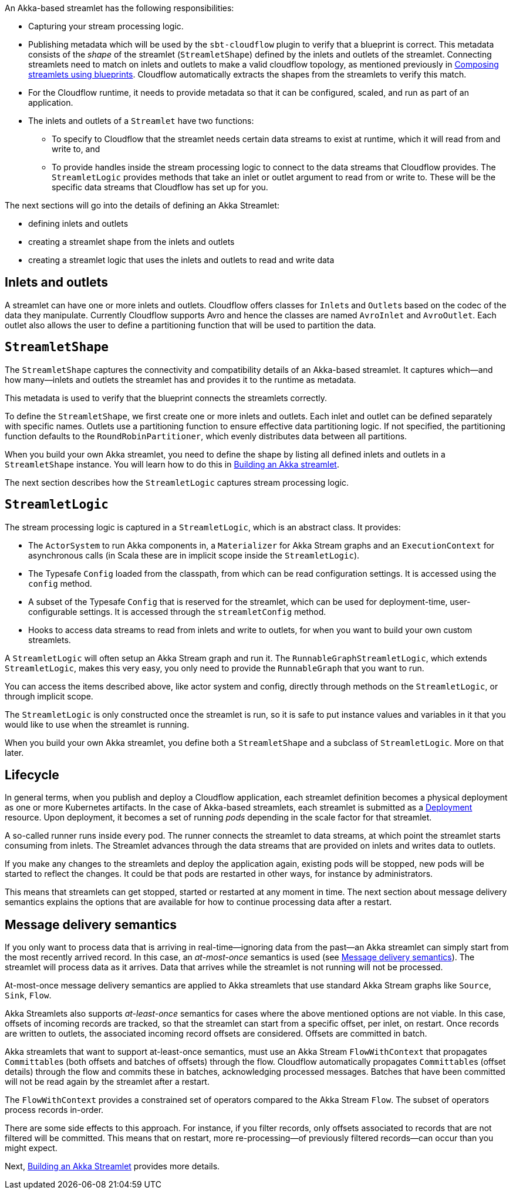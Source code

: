 :page-partial:

An Akka-based streamlet has the following responsibilities:

* Capturing your stream processing logic.
* Publishing metadata which will be used by the `sbt-cloudflow` plugin to verify that a blueprint is correct.
  This metadata consists of the _shape_ of the streamlet (`StreamletShape`) defined by the inlets and outlets of the streamlet.
  Connecting streamlets need to match on inlets and outlets to make a valid cloudflow topology, as mentioned previously in xref:cloudflow-streamlets.adoc#streamlets-blueprints[Composing streamlets using blueprints].
  Cloudflow automatically extracts the shapes from the streamlets to verify this match.
* For the Cloudflow runtime, it needs to provide metadata so that it can be configured, scaled, and run as part of an application.
* The inlets and outlets of a `Streamlet` have two functions:
** To specify to Cloudflow that the streamlet needs certain data streams to exist at runtime, which it will read from and write to, and
** To provide handles inside the stream processing logic to connect to the data streams that Cloudflow provides. The `StreamletLogic` provides methods that take an inlet or outlet argument to read from or write to. These will be the specific data streams that Cloudflow has set up for you.

The next sections will go into the details of defining an Akka Streamlet:

* defining inlets and outlets
* creating a streamlet shape from the inlets and outlets
* creating a streamlet logic that uses the inlets and outlets to read and write data

== Inlets and outlets

A streamlet can have one or more inlets and outlets. Cloudflow offers classes for `Inlet`{empty}s and `Outlet`{empty}s based on the
codec of the data they manipulate. Currently Cloudflow supports Avro and hence the classes are named `AvroInlet` and `AvroOutlet`.
Each outlet also allows the user to define a partitioning function that will be used to partition the data.

== `StreamletShape`

The `StreamletShape` captures the connectivity and compatibility details of an Akka-based streamlet.
It captures which—and how many—inlets and outlets the streamlet has and provides it to the runtime as metadata.

This metadata is used to verify that the blueprint connects the streamlets correctly.

To define the `StreamletShape`, we first create one or more inlets and outlets. 
Each inlet and outlet can be defined separately with specific names.
Outlets use a partitioning function to ensure effective data partitioning logic.
If not specified, the partitioning function defaults to the `RoundRobinPartitioner`, which evenly distributes data between all partitions. 

When you build your own Akka streamlet, you need to define the shape by listing all defined inlets and outlets in a `StreamletShape` instance. You will learn how to do this in xref:build-akka-streamlets.adoc[Building an Akka streamlet].

The next section describes how the `StreamletLogic` captures stream processing logic.

== `StreamletLogic`

The stream processing logic is captured in a `StreamletLogic`, which is an abstract class. It provides:

- The `ActorSystem` to run Akka components in, a `Materializer` for Akka Stream graphs and an `ExecutionContext` for asynchronous calls (in Scala these are in implicit scope inside the `StreamletLogic`).
- The Typesafe `Config` loaded from the classpath, from which can be read configuration settings. It is accessed using the `config` method.
- A subset of the Typesafe `Config` that is reserved for the streamlet, which can be used for deployment-time, user-configurable settings. It is accessed through the `streamletConfig` method.
- Hooks to access data streams to read from inlets and write to outlets, for when you want to build your own custom streamlets.

A `StreamletLogic` will often setup an Akka Stream graph and run it. The `RunnableGraphStreamletLogic`, which extends `StreamletLogic`, makes this very easy, you only need to provide the `RunnableGraph` that you want to run.

You can access the items described above, like actor system and config, directly through methods on the `StreamletLogic`, or through implicit scope.

The `StreamletLogic` is only constructed once the streamlet is run, so it is safe to put instance values and variables in it that you would like to
use when the streamlet is running.

When you build your own Akka streamlet, you define both a `StreamletShape` and a subclass of `StreamletLogic`. More on that later.

== Lifecycle

In general terms, when you publish and deploy a Cloudflow application, each streamlet definition becomes a physical deployment as one or more Kubernetes artifacts.
In the case of Akka-based streamlets, each streamlet is submitted as a https://kubernetes.io/docs/concepts/workloads/controllers/deployment/[Deployment, window="k8s_deployment"] resource.
Upon deployment, it becomes a set of running _pods_ depending in the scale factor for that streamlet.

A so-called runner runs inside every pod. The runner connects the streamlet to data streams, at which point the streamlet starts consuming from inlets. The Streamlet advances through the data streams that are provided on inlets and writes data to outlets.

If you make any changes to the streamlets and deploy the application again, existing pods will be stopped, new pods will be started to reflect the changes.
It could be that pods are restarted in other ways, for instance by administrators.

This means that streamlets can get stopped, started or restarted at any moment in time. The next section about message delivery semantics explains the options
that are available for how to continue processing data after a restart.

[[message-delivery-semantics-akka]]
== Message delivery semantics

If you only want to process data that is arriving in real-time—ignoring data from the past—an Akka streamlet can simply start from the most recently arrived record. In this case, an _at-most-once_ semantics is used (see xref:cloudflow-streamlets.adoc#message-delivery-semantics[Message delivery semantics]). The streamlet will process data as it arrives. Data that arrives while the streamlet is not running will not be processed. 

At-most-once message delivery semantics are applied to Akka streamlets that use standard Akka Stream graphs like `Source`, `Sink`, `Flow`.

Akka Streamlets also supports _at-least-once_ semantics for cases where the above mentioned options are not viable.
In this case, offsets of incoming records are tracked, so that the streamlet can start from a specific offset, per inlet, on restart.
Once records are written to outlets, the associated incoming record offsets are considered.
Offsets are committed in batch.

Akka streamlets that want to support at-least-once semantics, must use an Akka Stream `FlowWithContext` that propagates `Committable`{empty}s (both offsets and batches of offsets) through the flow.
Cloudflow automatically propagates `Committable`{empty}s (offset details) through the flow and commits these in batches, acknowledging processed messages. Batches that have been committed will not be read again by the streamlet after a restart.

The `FlowWithContext` provides a constrained set of operators compared to the Akka Stream `Flow`. The subset of operators process records in-order.

There are some side effects to this approach. For instance, if you filter records, only offsets associated to records that are not filtered will be committed. This means that on restart, more re-processing—of previously filtered records—can occur than you might expect.

Next, xref:build-akka-streamlets.adoc[Building an Akka Streamlet] provides more details.

